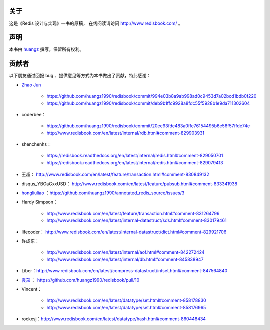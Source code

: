 关于
===========

这是《Redis 设计与实现》一书的原稿，
在线阅读请访问 http://www.redisbook.com/ 。


声明
===========

本书由 `huangz <http://huangz.me>`_ 撰写，保留所有权利。


贡献者
===========

以下朋友通过回报 bug 、提供意见等方式为本书做出了贡献，特此感谢：

- `Zhao Jun <https://github.com/milkliker>`_

    - https://github.com/huangz1990/redisbook/commit/994e03b8a9ab998ad0c9453d7a02bcd1bdb0f220

    - https://github.com/huangz1990/redisbook/commit/deb9b1ffc9928a8fdc55f5928b1e9da711302604

- coderbee：

    - https://github.com/huangz1990/redisbook/commit/20ee93fdc483a0ffe76154495b6e56f57ffde74e

    - http://www.redisbook.com/en/latest/internal/rdb.html#comment-829903931

- shenchenhs：
    
    - https://redisbook.readthedocs.org/en/latest/internal/redis.html#comment-829050701

    - https://redisbook.readthedocs.org/en/latest/internal/redis.html#comment-829079413

- 王超： http://www.redisbook.com/en/latest/feature/transaction.html#comment-830849132

- disqus_YBOaGxxUSD： http://www.redisbook.com/en/latest/feature/pubsub.html#comment-833341938

- `hongliuliao <https://github.com/hongliuliao>`_ ：https://github.com/huangz1990/annotated_redis_source/issues/3

- Hardy Simpson：

    - http://www.redisbook.com/en/latest/feature/transaction.html#comment-831264796

    - http://www.redisbook.com/en/latest/internal-datastruct/sds.html#comment-830179461

- lifecoder： http://www.redisbook.com/en/latest/internal-datastruct/dict.html#comment-829921706

- 许成东： 

    - http://www.redisbook.com/en/latest/internal/aof.html#comment-842272424

    - http://www.redisbook.com/en/latest/internal/db.html#comment-845838947

- Liber：http://www.redisbook.com/en/latest/compress-datastruct/intset.html#comment-847564840

- `袁茁 <https://github.com/yzprofile>`_ ： https://github.com/huangz1990/redisbook/pull/10

- Vincent：

    - http://www.redisbook.com/en/latest/datatype/set.html#comment-858178830

    - http://www.redisbook.com/en/latest/datatype/set.html#comment-858176965

- rockxsj：http://www.redisbook.com/en/latest/datatype/hash.html#comment-860448434
